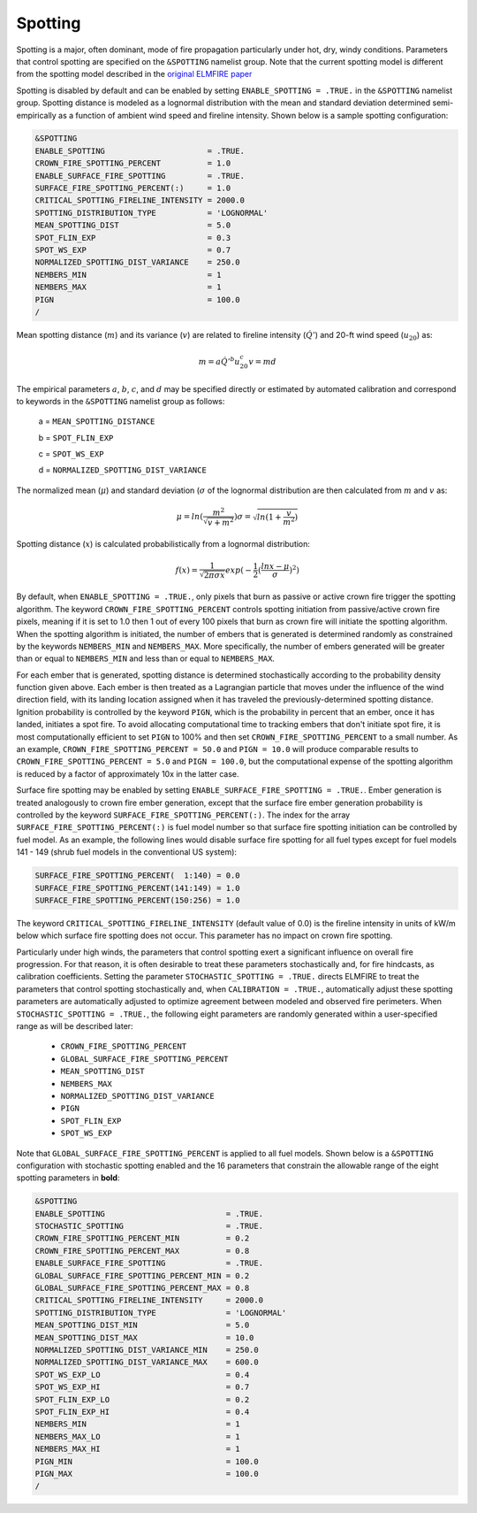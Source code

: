Spotting
========

Spotting is a major, often dominant, mode of fire propagation 
particularly under hot, dry, windy conditions. Parameters that control 
spotting are specified on the ``&SPOTTING`` namelist group. Note that 
the current spotting model is different from the spotting model 
described in the `original ELMFIRE paper 
<https://doi.org/10.1016/j.firesaf.2013.08.014>`_

Spotting is disabled by default and can be enabled by setting 
``ENABLE_SPOTTING = .TRUE.`` in the ``&SPOTTING`` namelist group. 
Spotting distance is modeled as a lognormal distribution with the mean 
and standard deviation determined semi-empirically as a function of 
ambient wind speed and fireline intensity. Shown below is a sample 
spotting configuration:

.. code-block::

   &SPOTTING
   ENABLE_SPOTTING                      = .TRUE.
   CROWN_FIRE_SPOTTING_PERCENT          = 1.0
   ENABLE_SURFACE_FIRE_SPOTTING         = .TRUE.
   SURFACE_FIRE_SPOTTING_PERCENT(:)     = 1.0
   CRITICAL_SPOTTING_FIRELINE_INTENSITY = 2000.0
   SPOTTING_DISTRIBUTION_TYPE           = 'LOGNORMAL'
   MEAN_SPOTTING_DIST                   = 5.0
   SPOT_FLIN_EXP                        = 0.3
   SPOT_WS_EXP                          = 0.7
   NORMALIZED_SPOTTING_DIST_VARIANCE    = 250.0
   NEMBERS_MIN                          = 1
   NEMBERS_MAX                          = 1
   PIGN                                 = 100.0
   /

Mean spotting distance (:math:`{m}`) and its variance (:math:`{v}`) are 
related to fireline intensity (:math:`{\dot{Q}'}`) and 20-ft wind speed 
(:math:`{u_{20}}`) as:

.. math::

   m = a{\dot{Q}'^b}u^c_{20}
   v = md

The empirical parameters :math:`{a}`, :math:`{b}`, :math:`{c}`, and 
:math:`{d}` may be specified directly or estimated by automated 
calibration and correspond to keywords in the ``&SPOTTING`` namelist 
group as follows:

   a = ``MEAN_SPOTTING_DISTANCE``

   b = ``SPOT_FLIN_EXP``

   c = ``SPOT_WS_EXP`` 

   d = ``NORMALIZED_SPOTTING_DIST_VARIANCE``

The normalized mean (:math:`{\mu}`) and standard deviation 
(:math:`{\sigma}` of the lognormal distribution are then calculated from 
:math:`{m}` and :math:`{v}` as:

.. math::

   \mu = ln(\frac{m^2}{\sqrt{v + m^2}})
   \sigma = \sqrt{ln(1 + \frac{v}{m^2})}

Spotting distance (:math:`{x}`) is calculated probabilistically from a 
lognormal distribution:

.. math::

   f(x) = \frac{1}{\sqrt{{2\pi}\sigma x}}exp(-\frac{1}{2}(\frac{lnx-\mu}{\sigma})^2)

By default, when ``ENABLE_SPOTTING = .TRUE.``, only pixels that burn as 
passive or active crown fire trigger the spotting algorithm. The keyword 
``CROWN_FIRE_SPOTTING_PERCENT`` controls spotting initiation from 
passive/active crown fire pixels, meaning if it is set to 1.0 then 1 out 
of every 100 pixels that burn as crown fire will initiate the spotting 
algorithm. When the spotting algorithm is initiated, the number of 
embers that is generated is determined randomly as constrained by the 
keywords ``NEMBERS_MIN`` and ``NEMBERS_MAX``. More specifically, the 
number of embers generated will be greater than or equal to 
``NEMBERS_MIN`` and less than or equal to ``NEMBERS_MAX``.

For each ember that is generated, spotting distance is determined 
stochastically according to the probability density function given 
above. Each ember is then treated as a Lagrangian particle that moves 
under the influence of the wind direction field, with its landing 
location assigned when it has traveled the previously-determined 
spotting distance. Ignition probability is controlled by the keyword 
``PIGN``, which is the probability in percent that an ember, once it has 
landed, initiates a spot fire. To avoid allocating computational time to 
tracking embers that don't initiate spot fire, it is most 
computationally efficient to set ``PIGN`` to 100% and then set 
``CROWN_FIRE_SPOTTING_PERCENT`` to a small number. As an example, 
``CROWN_FIRE_SPOTTING_PERCENT = 50.0`` and ``PIGN = 10.0`` will produce 
comparable results to ``CROWN_FIRE_SPOTTING_PERCENT = 5.0`` and ``PIGN = 
100.0``, but the computational expense of the spotting algorithm is 
reduced by a factor of approximately 10x in the latter case.

Surface fire spotting may be enabled by setting 
``ENABLE_SURFACE_FIRE_SPOTTING = .TRUE.``. Ember generation is treated 
analogously to crown fire ember generation, except that the surface fire 
ember generation probability is controlled by the keyword 
``SURFACE_FIRE_SPOTTING_PERCENT(:)``. The index for the array 
``SURFACE_FIRE_SPOTTING_PERCENT(:)`` is fuel model number so that 
surface fire spotting initiation can be controlled by fuel model. As an 
example, the following lines would disable surface fire spotting for all 
fuel types except for fuel models 141 - 149 (shrub fuel models in the 
conventional US system):

.. code-block::

   SURFACE_FIRE_SPOTTING_PERCENT(  1:140) = 0.0
   SURFACE_FIRE_SPOTTING_PERCENT(141:149) = 1.0
   SURFACE_FIRE_SPOTTING_PERCENT(150:256) = 1.0

The keyword ``CRITICAL_SPOTTING_FIRELINE_INTENSITY`` (default value of 
0.0) is the fireline intensity in units of kW/m below which surface fire 
spotting does not occur. This parameter has no impact on crown fire 
spotting.

Particularly under high winds, the parameters that control spotting 
exert a significant influence on overall fire progression. For that 
reason, it is often desirable to treat these parameters stochastically 
and, for fire hindcasts, as calibration coefficients. Setting the 
parameter ``STOCHASTIC_SPOTTING = .TRUE.`` directs ELMFIRE to treat the 
parameters that control spotting stochastically and, when ``CALIBRATION 
= .TRUE.``, automatically adjust these spotting parameters are 
automatically adjusted to optimize agreement between modeled and 
observed fire perimeters. When ``STOCHASTIC_SPOTTING = .TRUE.``, the 
following eight parameters are randomly generated within a 
user-specified range as will be described later:

   * ``CROWN_FIRE_SPOTTING_PERCENT``
   * ``GLOBAL_SURFACE_FIRE_SPOTTING_PERCENT``
   * ``MEAN_SPOTTING_DIST``
   * ``NEMBERS_MAX``
   * ``NORMALIZED_SPOTTING_DIST_VARIANCE``
   * ``PIGN``
   * ``SPOT_FLIN_EXP``
   * ``SPOT_WS_EXP``

Note that ``GLOBAL_SURFACE_FIRE_SPOTTING_PERCENT`` is applied to all 
fuel models. Shown below is a ``&SPOTTING`` configuration with 
stochastic spotting enabled and the 16 parameters that constrain the 
allowable range of the eight spotting parameters in **bold**:

.. code-block::

   &SPOTTING
   ENABLE_SPOTTING                          = .TRUE.
   STOCHASTIC_SPOTTING                      = .TRUE.
   CROWN_FIRE_SPOTTING_PERCENT_MIN          = 0.2
   CROWN_FIRE_SPOTTING_PERCENT_MAX          = 0.8
   ENABLE_SURFACE_FIRE_SPOTTING             = .TRUE.
   GLOBAL_SURFACE_FIRE_SPOTTING_PERCENT_MIN = 0.2 
   GLOBAL_SURFACE_FIRE_SPOTTING_PERCENT_MAX = 0.8
   CRITICAL_SPOTTING_FIRELINE_INTENSITY     = 2000.0
   SPOTTING_DISTRIBUTION_TYPE               = 'LOGNORMAL'
   MEAN_SPOTTING_DIST_MIN                   = 5.0
   MEAN_SPOTTING_DIST_MAX                   = 10.0
   NORMALIZED_SPOTTING_DIST_VARIANCE_MIN    = 250.0
   NORMALIZED_SPOTTING_DIST_VARIANCE_MAX    = 600.0
   SPOT_WS_EXP_LO                           = 0.4
   SPOT_WS_EXP_HI                           = 0.7
   SPOT_FLIN_EXP_LO                         = 0.2
   SPOT_FLIN_EXP_HI                         = 0.4
   NEMBERS_MIN                              = 1
   NEMBERS_MAX_LO                           = 1
   NEMBERS_MAX_HI                           = 1
   PIGN_MIN                                 = 100.0
   PIGN_MAX                                 = 100.0
   /

